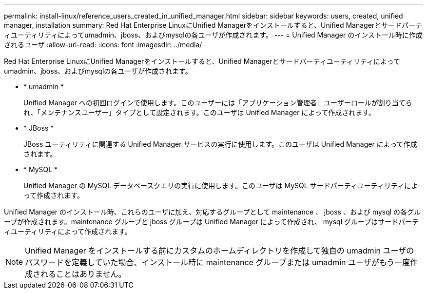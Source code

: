 ---
permalink: install-linux/reference_users_created_in_unified_manager.html 
sidebar: sidebar 
keywords: users, created, unified manager, installation 
summary: Red Hat Enterprise LinuxにUnified Managerをインストールすると、Unified Managerとサードパーティユーティリティによってumadmin、jboss、およびmysqlの各ユーザが作成されます。 
---
= Unified Manager のインストール時に作成されるユーザ
:allow-uri-read: 
:icons: font
:imagesdir: ../media/


[role="lead"]
Red Hat Enterprise LinuxにUnified Managerをインストールすると、Unified Managerとサードパーティユーティリティによってumadmin、jboss、およびmysqlの各ユーザが作成されます。

* * umadmin *
+
Unified Manager への初回ログインで使用します。このユーザーには「アプリケーション管理者」ユーザーロールが割り当てられ、「メンテナンスユーザー」タイプとして設定されます。このユーザは Unified Manager によって作成されます。

* * JBoss *
+
JBoss ユーティリティに関連する Unified Manager サービスの実行に使用します。このユーザは Unified Manager によって作成されます。

* * MySQL *
+
Unified Manager の MySQL データベースクエリの実行に使用します。このユーザは MySQL サードパーティユーティリティによって作成されます。



Unified Manager のインストール時、これらのユーザに加え、対応するグループとして maintenance 、 jboss 、および mysql の各グループが作成されます。maintenance グループと jboss グループは Unified Manager によって作成され、 mysql グループはサードパーティユーティリティによって作成されます。

[NOTE]
====
Unified Manager をインストールする前にカスタムのホームディレクトリを作成して独自の umadmin ユーザのパスワードを定義していた場合、インストール時に maintenance グループまたは umadmin ユーザがもう一度作成されることはありません。

====